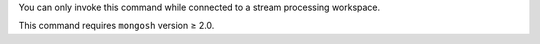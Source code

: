 You can only invoke this command while connected to a stream
processing workspace.

This command requires ``mongosh`` version ≥ 2.0.
